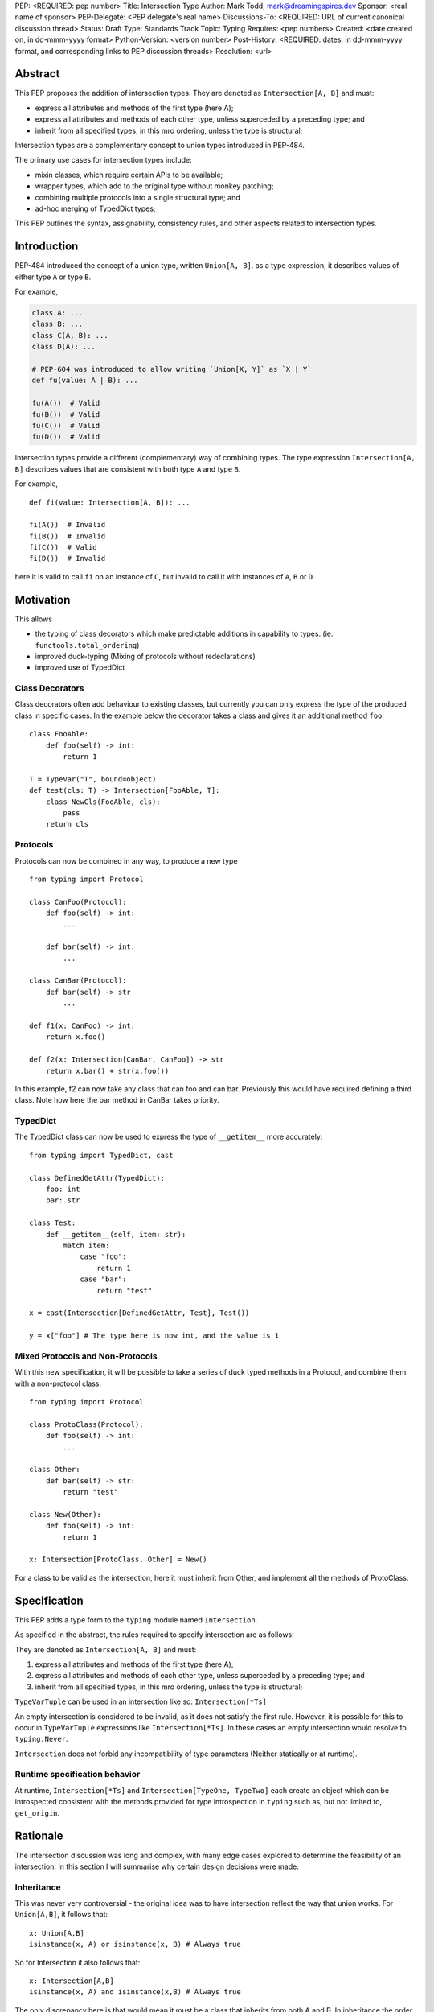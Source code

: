 PEP: <REQUIRED: pep number>
Title: Intersection Type
Author: Mark Todd, mark@dreamingspires.dev
Sponsor: <real name of sponsor>
PEP-Delegate: <PEP delegate's real name>
Discussions-To: <REQUIRED: URL of current canonical discussion thread>
Status: Draft
Type: Standards Track
Topic: Typing
Requires: <pep numbers>
Created: <date created on, in dd-mmm-yyyy format>
Python-Version: <version number>
Post-History: <REQUIRED: dates, in dd-mmm-yyyy format, and corresponding links to PEP discussion threads>
Resolution: <url>


Abstract
========

This PEP proposes the addition of intersection types.
They are denoted as ``Intersection[A, B]`` and must:

- express all attributes and methods of the first type (here A);
- express all attributes and methods of each other type, unless superceded by a preceding type; and
- inherit from all specified types, in this mro ordering, unless the type is structural;

Intersection types are a complementary concept to union types introduced
in PEP-484.

The primary use cases for intersection types include:

- mixin classes, which require certain APIs to be available;
- wrapper types, which add to the original type without monkey patching;
- combining multiple protocols into a single structural type; and
- ad-hoc merging of TypedDict types;

This PEP outlines the syntax, assignability, consistency rules, and
other aspects related to intersection types.

Introduction
============

PEP-484 introduced the concept of a union type, written ``Union[A, B]``.
as a type expression, it describes values of either type ``A`` or type ``B``.

For example,

.. code-block:: py

    class A: ...
    class B: ...
    class C(A, B): ...
    class D(A): ...

    # PEP-604 was introduced to allow writing `Union[X, Y]` as `X | Y`
    def fu(value: A | B): ...

    fu(A())  # Valid
    fu(B())  # Valid
    fu(C())  # Valid
    fu(D())  # Valid

Intersection types provide a different (complementary) way of combining types.
The type expression ``Intersection[A, B]`` describes values that are consistent with both
type ``A`` and type ``B``.

For example,

::

    def fi(value: Intersection[A, B]): ...

    fi(A())  # Invalid
    fi(B())  # Invalid
    fi(C())  # Valid
    fi(D())  # Invalid

here it is valid to call ``fi`` on an instance of ``C``, but invalid to call it
with instances of ``A``, ``B`` or ``D``.

Motivation
==========

This allows

- the typing of class decorators which make predictable additions in capability
  to types. (ie. ``functools.total_ordering``)
- improved duck-typing (Mixing of protocols without redeclarations)
- improved use of TypedDict

Class Decorators
----------------


Class decorators often add behaviour to existing classes, but currently you can
only express the type of the produced class in specific cases. In the example
below the decorator takes a class and gives it an additional method ``foo``:

::

    class FooAble:
        def foo(self) -> int:
            return 1

    T = TypeVar("T", bound=object)
    def test(cls: T) -> Intersection[FooAble, T]:
        class NewCls(FooAble, cls):
            pass
        return cls

Protocols
---------

Protocols can now be combined in any way, to produce a new type

::

    from typing import Protocol

    class CanFoo(Protocol):
        def foo(self) -> int:
            ...

        def bar(self) -> int:
            ...

    class CanBar(Protocol):
        def bar(self) -> str
            ...

    def f1(x: CanFoo) -> int:
        return x.foo()

    def f2(x: Intersection[CanBar, CanFoo]) -> str
        return x.bar() + str(x.foo())

In this example, f2 can now take any class that can foo and can bar.
Previously this would have required defining a third class. Note how
here the bar method in CanBar takes priority.

TypedDict
---------

The TypedDict class can now be used to express the type of ``__getitem__``
more accurately:

::

    from typing import TypedDict, cast

    class DefinedGetAttr(TypedDict):
        foo: int
        bar: str

    class Test:
        def __getitem__(self, item: str):
            match item:
                case "foo":
                    return 1
                case "bar":
                    return "test"

    x = cast(Intersection[DefinedGetAttr, Test], Test())

    y = x["foo"] # The type here is now int, and the value is 1

Mixed Protocols and Non-Protocols
---------------------------------

With this new specification, it will be possible to take a series of duck
typed methods in a Protocol, and combine them with a non-protocol class:

::

    from typing import Protocol

    class ProtoClass(Protocol):
        def foo(self) -> int:
            ...

    class Other:
        def bar(self) -> str:
            return "test"

    class New(Other):
        def foo(self) -> int:
            return 1

    x: Intersection[ProtoClass, Other] = New()

For a class to be valid as the intersection, here it must inherit from Other,
and implement all the methods of ProtoClass.


Specification
=============

This PEP adds a type form to the ``typing`` module named ``Intersection``.

As specified in the abstract, the rules required to specify intersection are
as follows:

They are denoted as ``Intersection[A, B]`` and must:

1. express all attributes and methods of the first type (here A);
2. express all attributes and methods of each other type, unless superceded by a preceding type; and
3. inherit from all specified types, in this mro ordering, unless the type is structural;

``TypeVarTuple`` can be used in an intersection like so: ``Intersection[*Ts]``

An empty intersection is considered to be invalid, as it does not satisfy the first rule.
However, it is possible for this to occur in ``TypeVarTuple`` expressions like
``Intersection[*Ts]``. In these cases an empty intersection would resolve to ``typing.Never``.


``Intersection`` does not forbid any incompatibility of type parameters
(Neither statically or at runtime).


Runtime specification behavior
------------------------------

At runtime, ``Intersection[*Ts]`` and ``Intersection[TypeOne, TypeTwo]`` each create an
object which can be introspected consistent with the methods provided for type
introspection in ``typing`` such as, but not limited to, ``get_origin``.



Rationale
=========

The intersection discussion was long and complex, with many edge cases explored
to determine the feasibility of an intersection. In this section I will
summarise why certain design decisions were made.

Inheritance
-----------

This was never very controversial - the original idea was to have intersection
reflect the way that union works. For ``Union[A,B]``, it follows that:

::

    x: Union[A,B]
    isinstance(x, A) or isinstance(x, B) # Always true

So for Intersection it also follows that:

::

    x: Intersection[A,B]
    isinstance(x, A) and isinstance(x,B) # Always true

The only discrepancy here is that would mean it must be a class that inherits from
both A and B. In inheritance the order matters, so suddenly this means that the order
matters for intersection as well.

Ordering
--------

Introducing ordering has many benefits, including the fact that it simplifies and
accelerates type checkers analysis, as for any matching attribute or method, the type
checker need only find the first matching type.

When we originally considered the unordered version, there were a number of issues
that appeared, many of which proved insurmountable. It was impossible to reach a
consensus because it meant that in certain scenerios there were multiple interpretations
for the type of each attribute. Some issues include:

- Combining intersections with ``Any``
- How methods with differing signatures are combined, in the case of no LSP violation
- Combining intersections of classes with differing ``__init__`` methods

In the current design these issues disappear, because the way that the type behaves depends
on the ordering. In ``Intersection[X, Any]`` if an attribute is present on X, it receives
type from ``X``, and otherwise it has type ``Any``. For ``Intersection[Any, X]`` all
attributes have type ``Any``, because ``Any`` has priority. Banning ``Any`` was found to be
impossible, as it might arise inavoidable in certain scenarios such as use of ``TypeVar``.


Backward Compatibility
=======================

None

Security Implications
=====================

None


How to Teach This
=================

A good way to think about this version of intersection, is as a series of layers.

The analogy of a drawn stickman sprang to mind.

Let's say the types A, B and C represent three layers, with A being a blue head
and torso, B being a green head, and C being a pair of legs. By combining these in different
orders we see how while the top layer takes priority, features from other layers
may appear in the final image:

.. image:: stickmen.jpg

When considering the inheritance aspect, for users familiar with the mro this should be
quite straightforward: If a type *can* appear in an mro of a concrete class, then it should
appear in the order specified.

Reference Implementation
========================

The reference implementation for this PEP is a "typing simulator". It doesn't exactly
replicate the way this will work in practice, but allows to a user to request the
type of a method or attribute in the result of an intersection. The hope is that
while this isn't perfect, it should answer questions about the type of the output in
particular intersection combinations.

Rejected Ideas
==============

Naming it ``OrderedIntersection``
---------------------------------

This was a direction given serious consideration, however ``OrderedIntersection``
being long and verbose will impact the readability of complex type signatures.

Using ``Intersection`` presents a blocker on future work if anyone wants to
revisit the issues with a pure intersection, but ``UnorderedIntersection``
is available if anyone solves the issues.

Using `&` where order doesn't matter
------------------------------------

There was much back and forth about whether to use & as alternative syntax for
intersection, to reflect the way union currently working. For now, for simplicity
this has been removed. While there are many cases where the syntax would be viable,
the introduction of edge cases where it isn't increased the complexity of the PEP.
Ultimately this syntax can be easily added in a future PEP if issues surrounding
it are resolved, but to limit the scope of the PEP introducing intersection this
has been excluded.

It also allows for the possibility of some future unordered intersection to use
this syntax, even if this is a very unlikely scenario.

Footnotes
=========

None


Copyright
=========

This document is placed in the public domain or under the
CC0-1.0-Universal license, whichever is more permissive.
